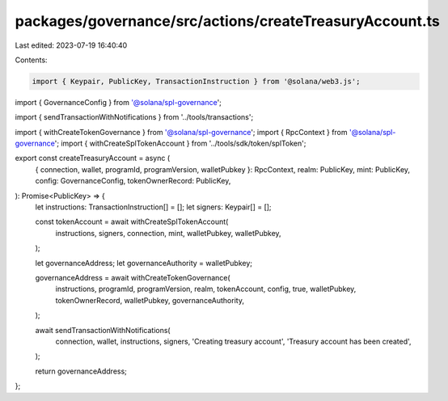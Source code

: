 packages/governance/src/actions/createTreasuryAccount.ts
========================================================

Last edited: 2023-07-19 16:40:40

Contents:

.. code-block:: ts

    import { Keypair, PublicKey, TransactionInstruction } from '@solana/web3.js';

import { GovernanceConfig } from '@solana/spl-governance';

import { sendTransactionWithNotifications } from '../tools/transactions';

import { withCreateTokenGovernance } from '@solana/spl-governance';
import { RpcContext } from '@solana/spl-governance';
import { withCreateSplTokenAccount } from '../tools/sdk/token/splToken';

export const createTreasuryAccount = async (
  { connection, wallet, programId, programVersion, walletPubkey }: RpcContext,
  realm: PublicKey,
  mint: PublicKey,
  config: GovernanceConfig,
  tokenOwnerRecord: PublicKey,
): Promise<PublicKey> => {
  let instructions: TransactionInstruction[] = [];
  let signers: Keypair[] = [];

  const tokenAccount = await withCreateSplTokenAccount(
    instructions,
    signers,
    connection,
    mint,
    walletPubkey,
    walletPubkey,
  );

  let governanceAddress;
  let governanceAuthority = walletPubkey;

  governanceAddress = await withCreateTokenGovernance(
    instructions,
    programId,
    programVersion,
    realm,
    tokenAccount,
    config,
    true,
    walletPubkey,
    tokenOwnerRecord,
    walletPubkey,
    governanceAuthority,
  );

  await sendTransactionWithNotifications(
    connection,
    wallet,
    instructions,
    signers,
    'Creating treasury account',
    'Treasury account has been created',
  );

  return governanceAddress;
};


